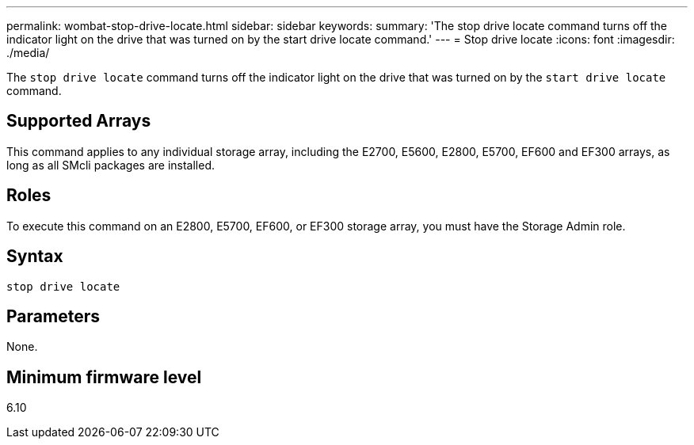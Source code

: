 ---
permalink: wombat-stop-drive-locate.html
sidebar: sidebar
keywords: 
summary: 'The stop drive locate command turns off the indicator light on the drive that was turned on by the start drive locate command.'
---
= Stop drive locate
:icons: font
:imagesdir: ./media/

[.lead]
The `stop drive locate` command turns off the indicator light on the drive that was turned on by the `start drive locate` command.

== Supported Arrays

This command applies to any individual storage array, including the E2700, E5600, E2800, E5700, EF600 and EF300 arrays, as long as all SMcli packages are installed.

== Roles

To execute this command on an E2800, E5700, EF600, or EF300 storage array, you must have the Storage Admin role.

== Syntax

----
stop drive locate
----

== Parameters

None.

== Minimum firmware level

6.10
